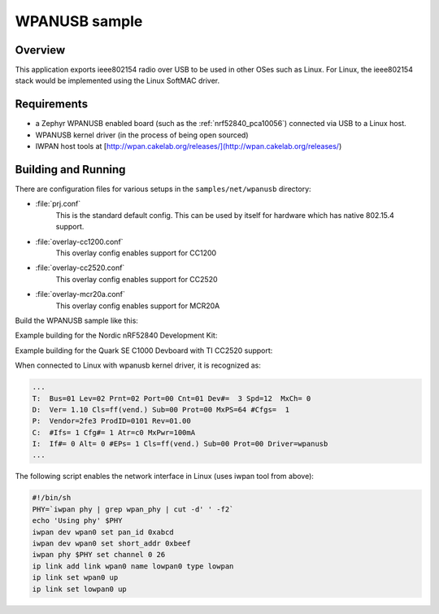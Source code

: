 .. _wpanusb-sample:

WPANUSB sample
##############

Overview
********

This application exports ieee802154 radio over USB to be used in
other OSes such as Linux.  For Linux, the ieee802154 stack would be
implemented using the Linux SoftMAC driver.

Requirements
************

- a Zephyr WPANUSB enabled board (such as the :ref:`nrf52840_pca10056`)
  connected via USB to a Linux host.
- WPANUSB kernel driver (in the process of being open sourced)
- IWPAN host tools at [http://wpan.cakelab.org/releases/](http://wpan.cakelab.org/releases/)

Building and Running
********************

There are configuration files for various setups in the
``samples/net/wpanusb`` directory:

- :file:`prj.conf`
    This is the standard default config.  This can be used by itself for
    hardware which has native 802.15.4 support.

- :file:`overlay-cc1200.conf`
    This overlay config enables support for CC1200

- :file:`overlay-cc2520.conf`
    This overlay config enables support for CC2520

- :file:`overlay-mcr20a.conf`
    This overlay config enables support for MCR20A

Build the WPANUSB sample like this:

.. zephyr-app-commands::
   :zephyr-app: samples/net/wpanusb
   :board: <board to use>
   :conf: <config file to use>
   :goals: build
   :compact:

Example building for the Nordic nRF52840 Development Kit:

.. zephyr-app-commands::
   :zephyr-app: samples/net/wpanusb
   :host-os: unix
   :board: nrf52840_pca10056
   :goals: run
   :compact:

Example building for the Quark SE C1000 Devboard with TI CC2520 support:

.. zephyr-app-commands::
   :zephyr-app: samples/net/wpanusb
   :host-os: unix
   :board: quark_se_c1000_devboard
   :conf: "prj.conf overlay-cc2520.conf"
   :goals: run
   :compact:

When connected to Linux with wpanusb kernel driver, it is recognized as:

.. code-block:: console

   ...
   T:  Bus=01 Lev=02 Prnt=02 Port=00 Cnt=01 Dev#=  3 Spd=12  MxCh= 0
   D:  Ver= 1.10 Cls=ff(vend.) Sub=00 Prot=00 MxPS=64 #Cfgs=  1
   P:  Vendor=2fe3 ProdID=0101 Rev=01.00
   C:  #Ifs= 1 Cfg#= 1 Atr=c0 MxPwr=100mA
   I:  If#= 0 Alt= 0 #EPs= 1 Cls=ff(vend.) Sub=00 Prot=00 Driver=wpanusb
   ...

The following script enables the network interface in Linux
(uses iwpan tool from above):

.. code-block:: console

    #!/bin/sh
    PHY=`iwpan phy | grep wpan_phy | cut -d' ' -f2`
    echo 'Using phy' $PHY
    iwpan dev wpan0 set pan_id 0xabcd
    iwpan dev wpan0 set short_addr 0xbeef
    iwpan phy $PHY set channel 0 26
    ip link add link wpan0 name lowpan0 type lowpan
    ip link set wpan0 up
    ip link set lowpan0 up
